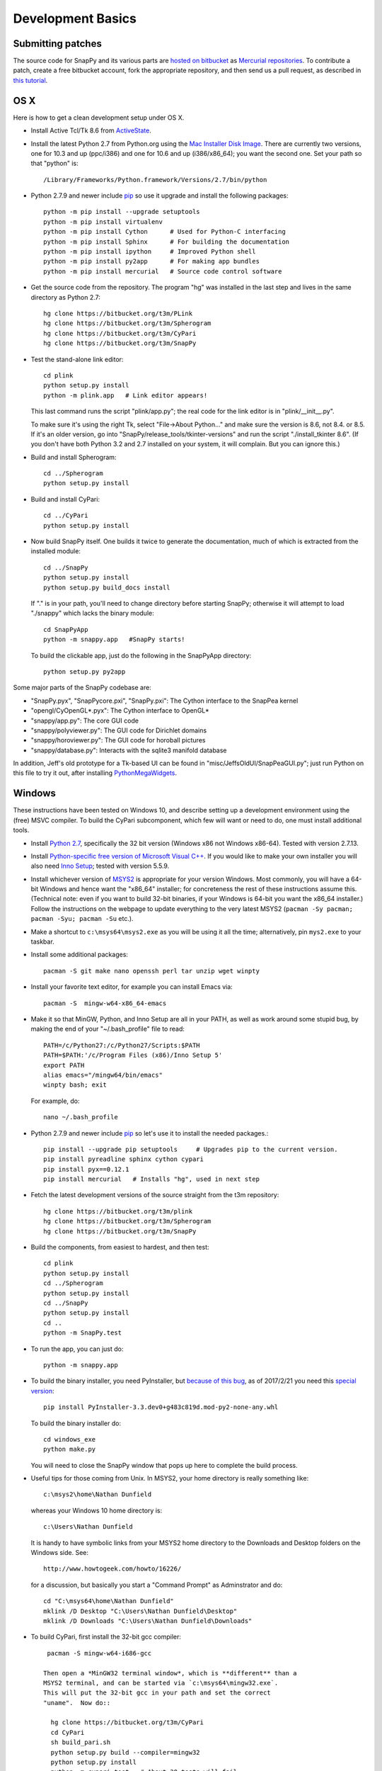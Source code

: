 Development Basics
================================================

Submitting patches
-----------------------------------------

The source code for SnapPy and its various parts are `hosted on
bitbucket <https://bitbucket.org/t3m>`_ as `Mercurial repositories
<https://www.mercurial-scm.org/>`_.   To contribute a patch, create a
free bitbucket account, fork the appropriate repository, and then send
us a pull request, as described in `this tutorial <https://confluence.atlassian.com/bitbucket/create-a-pull-request-774243413.html>`_.


OS X
---------------------------

Here is how to get a clean development setup under OS X.

- Install Active Tcl/Tk 8.6 from `ActiveState
  <http://www.activestate.com/activetcl/>`_.

- Install the latest Python 2.7 from Python.org using the `Mac
  Installer Disk Image <http://www.python.org/download/>`_.  There are
  currently two versions, one for 10.3 and up (ppc/i386) and one for
  10.6 and up (i386/x86_64); you want the second one.  Set your path
  so that "python" is::
      
    /Library/Frameworks/Python.framework/Versions/2.7/bin/python

- Python 2.7.9 and newer include `pip
  <https://pip.pypa.io/en/latest/index.html>`_ so use it upgrade and
  install the following packages::

    python -m pip install --upgrade setuptools
    python -m pip install virtualenv
    python -m pip install Cython      # Used for Python-C interfacing
    python -m pip install Sphinx      # For building the documentation
    python -m pip install ipython     # Improved Python shell
    python -m pip install py2app      # For making app bundles
    python -m pip install mercurial   # Source code control software 

- Get the source code from the repository.  The program "hg" was
  installed in the last step and lives in the same directory as Python 2.7::

    hg clone https://bitbucket.org/t3m/PLink
    hg clone https://bitbucket.org/t3m/Spherogram
    hg clone https://bitbucket.org/t3m/CyPari
    hg clone https://bitbucket.org/t3m/SnapPy

- Test the stand-alone link editor::

    cd plink
    python setup.py install
    python -m plink.app   # Link editor appears!

  This last command runs the script "plink/app.py"; the real code for
  the link editor is in "plink/__init__.py".

  To make sure it's using the right Tk, select "File->About Python..."
  and make sure the version is 8.6, not 8.4. or 8.5.  If it's an older
  version, go into "SnapPy/release_tools/tkinter-versions" and run the script
  "./install_tkinter 8.6".  (If you don't have both Python 3.2
  and 2.7 installed on your system, it will complain. But you can ignore
  this.)

- Build and install Spherogram::

    cd ../Spherogram
    python setup.py install

- Build and install CyPari::

    cd ../CyPari
    python setup.py install

- Now build SnapPy itself.  One builds it twice to generate the
  documentation, much of which is extracted from the installed module::

    cd ../SnapPy
    python setup.py install
    python setup.py build_docs install  

  If "." is in your path, you'll need to change directory before starting
  SnapPy; otherwise it will attempt to load "./snappy" which lacks the
  binary module::

    cd SnapPyApp
    python -m snappy.app   #SnapPy starts!

  To build the clickable app, just do the following in the SnapPyApp
  directory::

    python setup.py py2app
    
Some major parts of the SnapPy codebase are:

- "SnapPy.pyx", "SnapPycore.pxi", "SnapPy.pxi": The Cython interface
  to the SnapPea kernel
- "opengl/CyOpenGL*.pyx": The Cython interface to OpenGL*
- "snappy/app.py": The core GUI code
- "snappy/polyviewer.py": The GUI code for Dirichlet domains
- "snappy/horoviewer.py": The GUI code for horoball pictures
- "snappy/database.py": Interacts with the sqlite3 manifold database

In addition, Jeff's old prototype for a Tk-based UI can be found in
"misc/JeffsOldUI/SnapPeaGUI.py"; just run Python on this file to try it
out, after installing `PythonMegaWidgets <http://pmw.sf.net>`_.


Windows
-------

These instructions have been tested on Windows 10, and describe
setting up a development environment using the (free) MSVC
compiler. To build the CyPari subcomponent, which few will want or
need to do, one must install additional tools.

- Install `Python 2.7 <https://www.python.org/downloads/windows/>`_,
  specifically the 32 bit version (Windows x86 not Windows x86-64).
  Tested with version 2.7.13.

- Install `Python-specific free version of Microsoft Visual C++
  <http://www.microsoft.com/en-us/download/details.aspx?id=44266>`_.
  If you would like to make your own installer you will also need
  `Inno Setup <http://www.jrsoftware.org/isdl.php>`_; tested with
  version 5.5.9.

- Install whichever version of `MSYS2 <http://msys2.github.io>`_ is
  appropriate for your version Windows.  Most commonly, you will have
  a 64-bit Windows and hence want the "x86_64" installer; for
  concreteness the rest of these instructions assume this. (Technical
  note: even if you want to build 32-bit binaries, if your Windows is
  64-bit you want the x86_64 installer.) Follow the instructions on
  the webpage to update everything to the very latest MSYS2
  (``pacman -Sy pacman; pacman -Syu; pacman -Su`` etc.).

- Make a shortcut to ``c:\msys64\msys2.exe`` as you will be using it all
  the time; alternatively, pin ``mys2.exe`` to your taskbar.  

- Install some additional packages::

    pacman -S git make nano openssh perl tar unzip wget winpty

- Install your favorite text editor, for example you can install Emacs
  via::

    pacman -S  mingw-w64-x86_64-emacs

- Make it so that MinGW, Python, and Inno Setup are all in your PATH,
  as well as work around some stupid bug, by making the end of your
  "~/.bash_profile" file to read::

    PATH=/c/Python27:/c/Python27/Scripts:$PATH
    PATH=$PATH:'/c/Program Files (x86)/Inno Setup 5'
    export PATH
    alias emacs="/mingw64/bin/emacs"
    winpty bash; exit

  For example, do::

    nano ~/.bash_profile

- Python 2.7.9 and newer include `pip
  <https://pip.pypa.io/en/latest/index.html>`_ so let's use it
  to install the needed packages.::
  
    pip install --upgrade pip setuptools     # Upgrades pip to the current version.
    pip install pyreadline sphinx cython cypari
    pip install pyx==0.12.1
    pip install mercurial   # Installs "hg", used in next step

- Fetch the latest development versions of the source straight from
  the t3m repository::

    hg clone https://bitbucket.org/t3m/plink
    hg clone https://bitbucket.org/t3m/Spherogram
    hg clone https://bitbucket.org/t3m/SnapPy

- Build the components, from easiest to hardest, and then test::

    cd plink
    python setup.py install
    cd ../Spherogram
    python setup.py install
    cd ../SnapPy
    python setup.py install
    cd ..
    python -m SnapPy.test

- To run the app, you can just do::

    python -m snappy.app

- To build the binary installer, you need PyInstaller, but `because of
  this bug <https://github.com/pyinstaller/pyinstaller/issues/2343>`_,
  as of 2017/2/21 you need this `special version
  <https://bitbucket.org/nathan_dunfield/pyinstaller_windows/downloads>`_::
  
    pip install PyInstaller-3.3.dev0+g483c819d.mod-py2-none-any.whl

  To build the binary installer do::

    cd windows_exe
    python make.py

  You will need to close the SnapPy window that pops up here to
  complete the build process. 

- Useful tips for those coming from Unix.  In MSYS2, your home
  directory is really something like::

    c:\msys2\home\Nathan Dunfield

  whereas your Windows 10 home directory is::

    c:\Users\Nathan Dunfield

  It is handy to have symbolic links from your MSYS2 home directory to
  the Downloads and Desktop folders on the Windows side.  See::
  
    http://www.howtogeek.com/howto/16226/

  for a discussion, but basically you start a "Command Prompt" as
  Adminstrator and do::

    cd "C:\msys64\home\Nathan Dunfield"
    mklink /D Desktop "C:\Users\Nathan Dunfield\Desktop"
    mklink /D Downloads "C:\Users\Nathan Dunfield\Downloads"


- To build CyPari, first install the 32-bit gcc compiler::

    pacman -S mingw-w64-i686-gcc

   Then open a *MinGW32 terminal window*, which is **different** than a
   MSYS2 terminal, and can be started via `c:\msys64\mingw32.exe`.
   This will put the 32-bit gcc in your path and set the correct
   "uname".  Now do::

     hg clone https://bitbucket.org/t3m/CyPari
     cd CyPari
     sh build_pari.sh
     python setup.py build --compiler=mingw32
     python setup.py install
     python -m cypari.test   # About 30 tests will fail.

   Warning: CyPari will not build if there are spaces in the path to
   the CyPari directory.  
